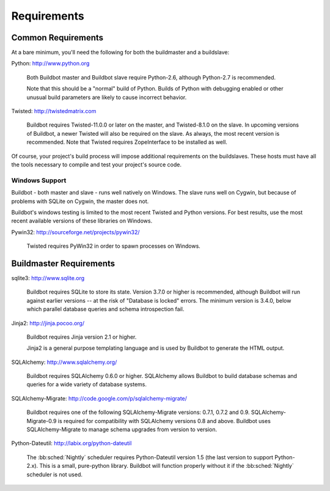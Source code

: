 .. _Requirements:

Requirements
============

.. _Common-Requirements:

Common Requirements
-------------------

At a bare minimum, you'll need the following for both the buildmaster and a buildslave:

Python: http://www.python.org

  Both Buildbot master and Buildbot slave require Python-2.6, although Python-2.7 is recommended.

  Note that this should be a "normal" build of Python.
  Builds of Python with debugging enabled or other unusual build parameters are likely to cause incorrect behavior.

Twisted: http://twistedmatrix.com

  Buildbot requires Twisted-11.0.0 or later on the master, and Twisted-8.1.0 on the slave.
  In upcoming versions of Buildbot, a newer Twisted will also be required on the slave.
  As always, the most recent version is recommended.
  Note that Twisted requires ZopeInterface to be installed as well.

Of course, your project's build process will impose additional requirements on the buildslaves.
These hosts must have all the tools necessary to compile and test your project's source code.

Windows Support
~~~~~~~~~~~~~~~

Buildbot - both master and slave - runs well natively on Windows.
The slave runs well on Cygwin, but because of problems with SQLite on Cygwin, the master does not.

Buildbot's windows testing is limited to the most recent Twisted and Python versions.
For best results, use the most recent available versions of these libraries on Windows.

Pywin32: http://sourceforge.net/projects/pywin32/

  Twisted requires PyWin32 in order to spawn processes on Windows.

.. _Buildmaster-Requirements:

Buildmaster Requirements
------------------------

sqlite3: http://www.sqlite.org

  Buildbot requires SQLite to store its state.
  Version 3.7.0 or higher is recommended, although Buildbot will run against earlier versions -- at the risk of "Database is locked" errors.
  The minimum version is 3.4.0, below which parallel database queries and schema introspection fail.

Jinja2: http://jinja.pocoo.org/

  Buildbot requires Jinja version 2.1 or higher.

  Jinja2 is a general purpose templating language and is used by Buildbot to generate the HTML output.

SQLAlchemy: http://www.sqlalchemy.org/

  Buildbot requires SQLAlchemy 0.6.0 or higher.
  SQLAlchemy allows Buildbot to build database schemas and queries for a wide variety of database systems.

SQLAlchemy-Migrate: http://code.google.com/p/sqlalchemy-migrate/

  Buildbot requires one of the following SQLAlchemy-Migrate versions: 0.7.1, 0.7.2 and 0.9.
  SQLAlchemy-Migrate-0.9 is required for compatibility with SQLAlchemy versions 0.8 and above.
  Buildbot uses SQLAlchemy-Migrate to manage schema upgrades from version to version.

Python-Dateutil: http://labix.org/python-dateutil

  The :bb:sched:`Nightly` scheduler requires Python-Dateutil version 1.5 (the last version to support Python-2.x).
  This is a small, pure-python library.
  Buildbot will function properly without it if the :bb:sched:`Nightly` scheduler is not used.


